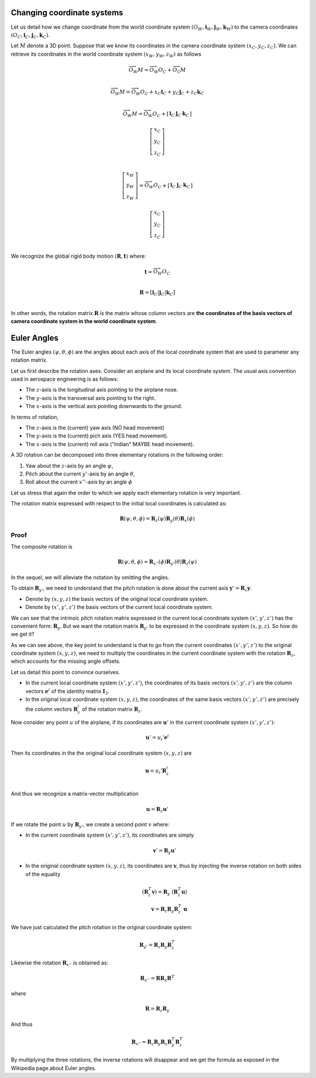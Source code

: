 Changing coordinate systems
===========================

Let us detail how we change coordinate from the world coordinate system
:math:`(O_W, \mathbf{i}_W, \mathbf{j}_W,\mathbf{k}_W)` to the
camera coordinates :math:`(O_C, \mathbf{i}_C, \mathbf{j}_C,\mathbf{k}_C)`.

Let :math:`M` denote a 3D point. Suppose that we know its coordinates in the
camera coordinate system :math:`(x_C, y_C, z_C)`. We can retrieve its
coordinates in the world coordinate system :math:`(x_W, y_W, z_W)` as follows

.. math::

   \overrightarrow{O_W M} = \overrightarrow{O_W O_C} + \overrightarrow{O_\textrm{C}M} \\

   \overrightarrow{O_W M} = \overrightarrow{O_W O_C} + x_C \mathbf{i}_C + y_C \mathbf{j}_C + z_C \mathbf{k}_C\\

   \overrightarrow{O_W M} = \overrightarrow{O_W O_C} +
     \left[ \begin{array}{c|c|c}
     \mathbf{i}_C & \mathbf{j}_C & \mathbf{k}_C
     \end{array} \right]

     \left[ \begin{array}{c} x_C \\ y_C \\ z_C \end{array} \right] \\

   \left[ \begin{array}{c} x_W \\ y_W \\ z_W \end{array} \right] =
   \overrightarrow{O_W O_C} +
     \left[ \begin{array}{c|c|c}
     \mathbf{i}_C & \mathbf{j}_C & \mathbf{k}_C
     \end{array} \right]

     \left[ \begin{array}{c} x_C \\ y_C \\ z_C \end{array} \right] \\

We recognize the global rigid body motion :math:`(\mathbf{R}, \mathbf{t})`
where:

.. math::
   \mathbf{t} = \overrightarrow{O_W O_C} \\

   \mathbf{R} = \left[ \mathbf{i}_C | \mathbf{j}_C | \mathbf{k}_C \right] \\

In other words, the rotation matrix :math:`\mathbf{R}` is the matrix whose column vectors are
**the coordinates of the basis vectors of camera coordinate system in the world coordinate
system**.


Euler Angles
============

The Euler angles :math:`(\psi, \theta, \phi)` are the angles about each
axis of the local coordinate system that are used to parameter any rotation
matrix.

Let us first describe the rotation axes. Consider an airplane and its local
coordinate system. The usual axis convention used in aerospace engineering is as
follows:

- The :math:`z`-axis is the longitudinal axis pointing to the airplane
  nose.
- The :math:`y`-axis is the transversal axis pointing to the right.
- The :math:`x`-axis is the vertical axis pointing downwards to the
  ground.

In terms of rotation,

- The :math:`z`-axis is the (current) yaw axis (NO head movement)
- The :math:`y`-axis is the (current) pich axis (YES head movement).
- The :math:`x`-axis is the (current) roll axis ("Indian" MAYBE head movement).

A 3D rotation can be decomposed into three elementary rotations in the following
order:

1. Yaw about the :math:`z`-axis by an angle :math:`\psi`,
2. Pitch about the current :math:`y'`-axis by an angle :math:`\theta`,
3. Roll about the current :math:`x''`-axis by an angle :math:`\phi`

Let us stress that again the order to which we apply each elementary rotation is
very important.

The rotation matrix expressed with respect to the initial local coordinates is
calculated as:

.. math::

   \mathbf{R} (\psi, \theta, \phi) = \mathbf{R}_z (\psi)
                                     \mathbf{R}_y (\theta)
                                     \mathbf{R}_x (\phi)

Proof
-----

The composite rotation is

.. math::

   \mathbf{\mathbf{R}} (\psi, \theta, \phi) = \mathbf{R}_{x''} (\phi)
                                              \mathbf{R}_{y'} (\theta)
                                              \mathbf{R}_{z} (\psi)

In the sequel, we will alleviate the notation by omitting the angles.

To obtain :math:`\mathbf{R}_{y'}`, we need to understand that the pitch rotation
is done about the current axis :math:`\mathbf{y}' = \mathbf{R}_z \mathbf{y}`.

- Denote by :math:`(x, y, z)` the basis vectors of the original local coordinate
  system.
- Denote by :math:`(x', y', z')` the basis vectors of the current local
  coordinate system.

We can see that the intrinsic pitch rotation matrix expressed in the current
local coordinate system :math:`(x', y', z')` has the convenient form:
:math:`\mathbf{R}_y`. But we want the rotation matrix :math:`\mathbf{R}_{y'}` to
be expressed in the coordinate system :math:`(x, y, z)`. So how do we get it?

As we can see above, the key point to understand is that to go from the current
coordinates :math:`(x', y', z')` to the original coordinate system :math:`(x, y,
z)`, we need to multiply the coordinates in the current coordinate system with
the rotation :math:`\mathbf{R}_z`, which accounts for the missing angle offsets.

Let us detail this point to convince ourselves.

- In the current local coordinate system :math:`(x', y', z')`, the coordinates
  of its basis vectors :math:`(x', y', z')` are the column vectors
  :math:`\mathbf{e}^i` of the identity matrix :math:`\mathbf{I}_3`.
- In the original local coordinate system :math:`(x, y, z)`, the coordinates of
  the same basis vectors :math:`(x', y', z')` are precisely the column vectors
  :math:`\mathbf{R}_z^i` of the rotation matrix :math:`\mathbf{R}_z`.

Now consider any point :math:`u` of the airplane, if its
coordinates are :math:`\mathbf{u}'` in the current coordinate system :math:`(x',
y', z')`:

.. math::

   \mathbf{u}' = u_i' \mathbf{e}^i

Then its coordinates in the the original local coordinate system :math:`(x, y,
z)` are

.. math::

   \mathbf{u} = u_i' \mathbf{R}_z^i \\

And thus we recognize a matrix-vector multiplication

.. math::

   \mathbf{u} = \mathbf{R}_z \mathbf{u}'

If we rotate the point :math:`u` by :math:`\mathbf{R}_{y'}`, we create a second
point :math:`v` where:

- In the current coordinate system :math:`(x', y', z')`, its coordinates are
  simply

  .. math::

     \mathbf{v}' = \mathbf{R}_y \mathbf{u}'

- In the original coordinate system :math:`(x, y, z)`, its coordinates are
  :math:`\mathbf{v}`, thus by injecting the inverse rotation on both sides of
  the equality

  .. math::
    (\mathbf{R}_z^T \mathbf{v}) = \mathbf{R}_y\ (\mathbf{R}_z^T \mathbf{u})  \\
    \mathbf{v} = \mathbf{R}_z \mathbf{R}_y \mathbf{R}_z^T\ \mathbf{u}

We have just calculated the pitch rotation in the original coordinate system:

.. math::

   \mathbf{R}_{y'} = \mathbf{R}_{z}
                     \mathbf{R}_{y}
                     \mathbf{R}_{z}^T

Likewise the rotation :math:`\mathbf{R}_{x''}` is obtained as:

.. math::

   \mathbf{R}_{x''} = \mathbf{R} \mathbf{R}_{x} \mathbf{R}^T

where

.. math::

   \mathbf{R} = \mathbf{R}_z \mathbf{R}_{y}

And thus

.. math::

   \mathbf{R}_{x''} = \mathbf{R}_z \mathbf{R}_y \mathbf{R}_{x} \mathbf{R}_y^T \mathbf{R}_z^T


By multiplying the three rotations, the inverse rotations will disappear and we get
the formula as exposed in the Wikipedia page about Euler angles.
